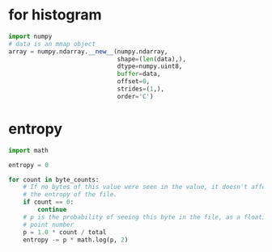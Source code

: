 * for histogram
#+BEGIN_SRC python
import numpy
# data is an mmap object
array = numpy.ndarray.__new__(numpy.ndarray,
                              shape=(len(data),),
                              dtype=numpy.uint8,
                              buffer=data,
                              offset=0,
                              strides=(1,),
                              order='C')
#+END_SRC
* entropy
#+BEGIN_SRC python
import math

entropy = 0

for count in byte_counts:
    # If no bytes of this value were seen in the value, it doesn't affect
    # the entropy of the file.
    if count == 0:
        continue
    # p is the probability of seeing this byte in the file, as a floating-
    # point number
    p = 1.0 * count / total
    entropy -= p * math.log(p, 2)
#+END_SRC
